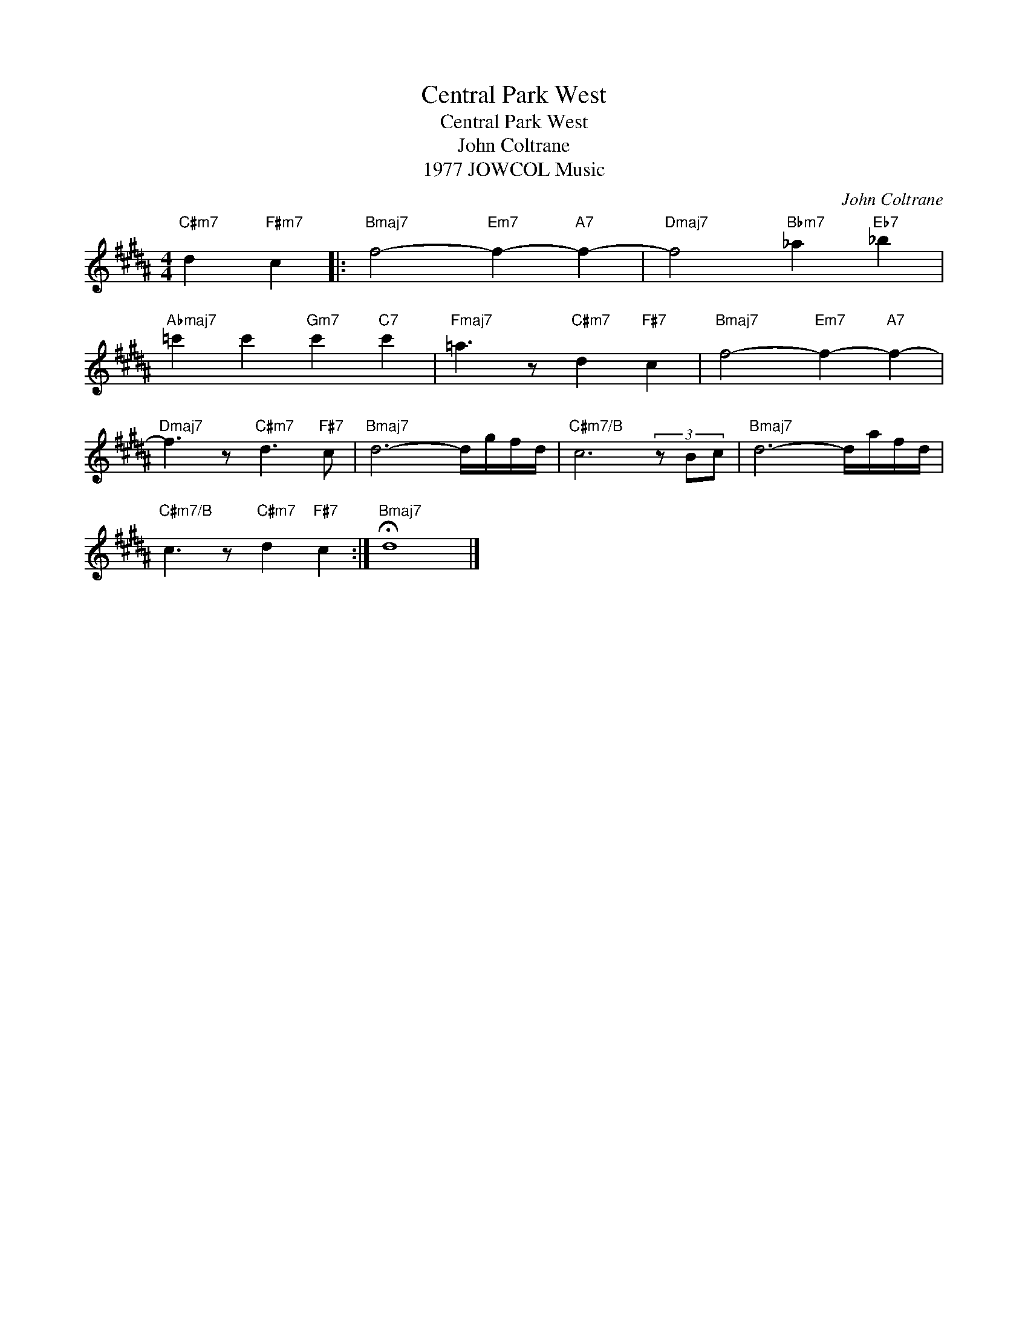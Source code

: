 X:1
T:Central Park West
T:Central Park West
T:John Coltrane
T:1977 JOWCOL Music
C:John Coltrane
Z:All Rights Reserved
L:1/8
M:4/4
K:B
V:1 treble 
%%MIDI program 40
%%MIDI control 7 100
%%MIDI control 10 64
V:1
"C#m7" d2"F#m7" c2 |:"Bmaj7" f4-"Em7" f2-"A7" f2- |"Dmaj7" f4"Bbm7" _a2"Eb7" _b2 | %3
"Abmaj7" =c'2 c'2"Gm7" c'2"C7" c'2 |"Fmaj7" =a3 z"C#m7" d2"F#7" c2 |"Bmaj7" f4-"Em7" f2-"A7" f2- | %6
"Dmaj7" f3 z"C#m7" d3"F#7" c |"Bmaj7" d6- d/g/f/d/ |"C#m7/B" c6 (3z Bc |"Bmaj7" d6- d/a/f/d/ | %10
"C#m7/B" c3 z"C#m7" d2"F#7" c2 :|"Bmaj7" !fermata!d8 |] %12


